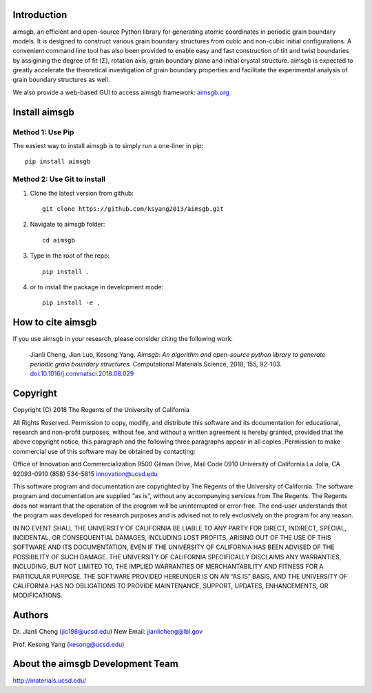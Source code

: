 Introduction
============
aimsgb, an efficient and open-source Python library for generating atomic coordinates in periodic grain boundary models. It is designed to
construct various grain boundary structures from cubic and non-cubic initial
configurations. A convenient command line tool has also been provided to enable
easy and fast construction of tilt and twist boundaries by assigining the degree
of fit (Σ), rotation axis, grain boundary plane and initial crystal structure.
aimsgb is expected to greatly accelerate the theoretical investigation of
grain boundary properties and facilitate the experimental analysis of grain
boundary structures as well.

We also provide a web-based GUI to access aimsgb framework: `aimsgb.org
<http://aimsgb.org/>`_

Install aimsgb
==============
Method 1: Use Pip
-----------------
The easiest way to install aimsgb is to simply run a one-liner in pip::

   pip install aimsgb

Method 2: Use Git to install
----------------------------
1. Clone the latest version from github::

    git clone https://github.com/ksyang2013/aimsgb.git

2. Navigate to aimsgb folder::

    cd aimsgb

3. Type in the root of the repo::

    pip install .

4. or to install the package in development mode::

    pip install -e .


How to cite aimsgb
==================

If you use aimsgb in your research, please consider citing the following work:

    Jianli Cheng, Jian Luo, Kesong Yang. *Aimsgb: An algorithm and open-source python
    library to generate periodic grain boundary structures.* Computational Materials
    Science, 2018, 155, 92-103. `doi:10.1016/j.commatsci.2018.08.029
    <https://doi.org/10.1016/j.commatsci.2018.08.029>`_


Copyright
=========
Copyright (C) 2018 The Regents of the University of California

All Rights Reserved. Permission to copy, modify, and distribute this software and its documentation for educational, research and non-profit purposes, without fee, and without a written agreement is hereby granted, provided that the above copyright notice, this paragraph and the following three paragraphs appear in all copies. Permission to make commercial use of this software may be obtained by contacting:

Office of Innovation and Commercialization
9500 Gilman Drive, Mail Code 0910
University of California
La Jolla, CA 92093-0910
(858) 534-5815
innovation@ucsd.edu

This software program and documentation are copyrighted by The Regents of the University of California. The software program and documentation are supplied “as is”, without any accompanying services from The Regents. The Regents does not warrant that the operation of the program will be uninterrupted or error-free. The end-user understands that the program was developed for research purposes and is advised not to rely exclusively on the program for any reason.

IN NO EVENT SHALL THE UNIVERSITY OF CALIFORNIA BE LIABLE TO ANY PARTY FOR DIRECT, INDIRECT, SPECIAL, INCIDENTAL, OR CONSEQUENTIAL DAMAGES, INCLUDING LOST PROFITS, ARISING OUT OF THE USE OF THIS SOFTWARE AND ITS DOCUMENTATION, EVEN IF THE UNIVERSITY OF CALIFORNIA HAS BEEN ADVISED OF THE POSSIBILITY OF SUCH DAMAGE. THE UNIVERSITY OF CALIFORNIA SPECIFICALLY DISCLAIMS ANY WARRANTIES, INCLUDING, BUT NOT LIMITED TO, THE IMPLIED WARRANTIES OF MERCHANTABILITY AND FITNESS FOR A PARTICULAR PURPOSE. THE SOFTWARE PROVIDED HEREUNDER IS ON AN “AS IS” BASIS, AND THE UNIVERSITY OF CALIFORNIA HAS NO OBLIGATIONS TO PROVIDE MAINTENANCE, SUPPORT, UPDATES, ENHANCEMENTS, OR MODIFICATIONS.


Authors
=======
Dr. Jianli Cheng (jic198@ucsd.edu)
New Email: jianlicheng@lbl.gov

Prof. Kesong Yang  (kesong@ucsd.edu)

About the aimsgb Development Team
=================================
http://materials.ucsd.edu/
